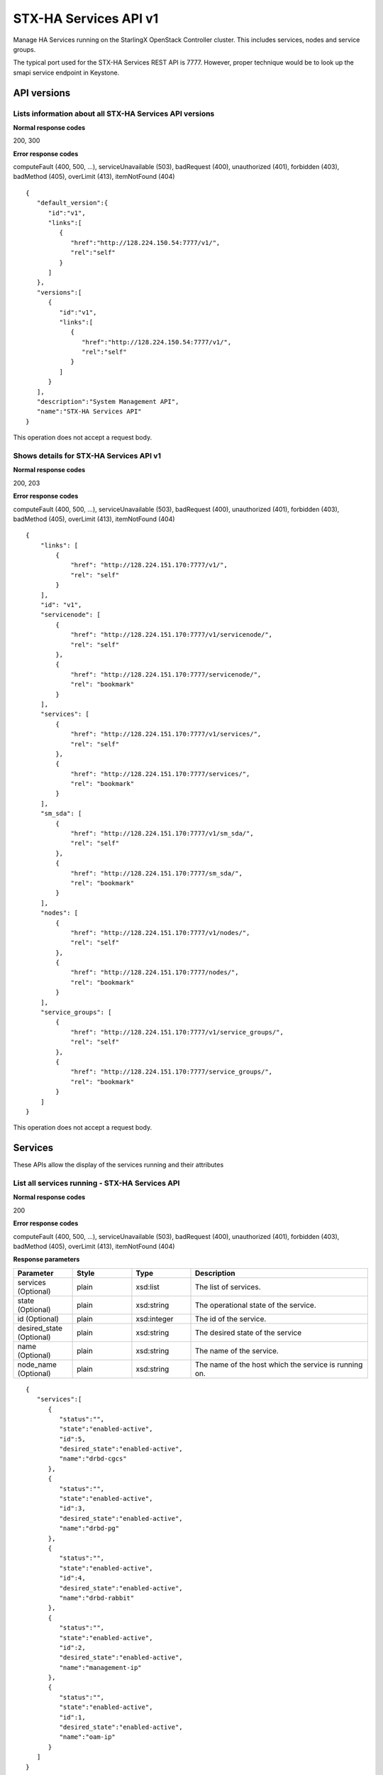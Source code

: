 ====================================================
STX-HA Services API v1
====================================================

Manage HA Services running on the StarlingX OpenStack Controller cluster.
This includes services, nodes and service groups.

The typical port used for the STX-HA Services REST API is 7777. However, proper
technique would be to look up the smapi service endpoint in Keystone.

-------------
API versions
-------------

**************************************************************************
Lists information about all STX-HA Services API versions
**************************************************************************

.. rest_method:: GET /

**Normal response codes**

200, 300

**Error response codes**

computeFault (400, 500, ...), serviceUnavailable (503), badRequest (400),
unauthorized (401), forbidden (403), badMethod (405), overLimit (413),
itemNotFound (404)

::

   {
      "default_version":{
         "id":"v1",
         "links":[
            {
               "href":"http://128.224.150.54:7777/v1/",
               "rel":"self"
            }
         ]
      },
      "versions":[
         {
            "id":"v1",
            "links":[
               {
                  "href":"http://128.224.150.54:7777/v1/",
                  "rel":"self"
               }
            ]
         }
      ],
      "description":"System Management API",
      "name":"STX-HA Services API"
   }

This operation does not accept a request body.

*******************************************
Shows details for STX-HA Services API v1
*******************************************

.. rest_method:: GET /v1

**Normal response codes**

200, 203

**Error response codes**

computeFault (400, 500, ...), serviceUnavailable (503), badRequest (400),
unauthorized (401), forbidden (403), badMethod (405), overLimit (413),
itemNotFound (404)

::

   {
       "links": [
           {
               "href": "http://128.224.151.170:7777/v1/",
               "rel": "self"
           }
       ],
       "id": "v1",
       "servicenode": [
           {
               "href": "http://128.224.151.170:7777/v1/servicenode/",
               "rel": "self"
           },
           {
               "href": "http://128.224.151.170:7777/servicenode/",
               "rel": "bookmark"
           }
       ],
       "services": [
           {
               "href": "http://128.224.151.170:7777/v1/services/",
               "rel": "self"
           },
           {
               "href": "http://128.224.151.170:7777/services/",
               "rel": "bookmark"
           }
       ],
       "sm_sda": [
           {
               "href": "http://128.224.151.170:7777/v1/sm_sda/",
               "rel": "self"
           },
           {
               "href": "http://128.224.151.170:7777/sm_sda/",
               "rel": "bookmark"
           }
       ],
       "nodes": [
           {
               "href": "http://128.224.151.170:7777/v1/nodes/",
               "rel": "self"
           },
           {
               "href": "http://128.224.151.170:7777/nodes/",
               "rel": "bookmark"
           }
       ],
       "service_groups": [
           {
               "href": "http://128.224.151.170:7777/v1/service_groups/",
               "rel": "self"
           },
           {
               "href": "http://128.224.151.170:7777/service_groups/",
               "rel": "bookmark"
           }
       ]
   }

This operation does not accept a request body.

---------
Services
---------

These APIs allow the display of the services running and their
attributes

***********************************************
List all services running - STX-HA Services API
***********************************************

.. rest_method:: GET /v1/services

**Normal response codes**

200

**Error response codes**

computeFault (400, 500, ...), serviceUnavailable (503), badRequest (400),
unauthorized (401), forbidden (403), badMethod (405), overLimit (413),
itemNotFound (404)

**Response parameters**

.. csv-table::
   :header: "Parameter", "Style", "Type", "Description"
   :widths: 20, 20, 20, 60

   "services (Optional)", "plain", "xsd:list", "The list of services."
   "state (Optional)", "plain", "xsd:string", "The operational state of the service."
   "id (Optional)", "plain", "xsd:integer", "The id of the service."
   "desired_state (Optional)", "plain", "xsd:string", "The desired state of the service"
   "name (Optional)", "plain", "xsd:string", "The name of the service."
   "node_name (Optional)", "plain", "xsd:string", "The name of the host which the service is running on."

::

   {
      "services":[
         {
            "status":"",
            "state":"enabled-active",
            "id":5,
            "desired_state":"enabled-active",
            "name":"drbd-cgcs"
         },
         {
            "status":"",
            "state":"enabled-active",
            "id":3,
            "desired_state":"enabled-active",
            "name":"drbd-pg"
         },
         {
            "status":"",
            "state":"enabled-active",
            "id":4,
            "desired_state":"enabled-active",
            "name":"drbd-rabbit"
         },
         {
            "status":"",
            "state":"enabled-active",
            "id":2,
            "desired_state":"enabled-active",
            "name":"management-ip"
         },
         {
            "status":"",
            "state":"enabled-active",
            "id":1,
            "desired_state":"enabled-active",
            "name":"oam-ip"
         }
      ]
   }

This operation does not accept a request body.

****************************************************************
Shows the attributes of a specific service - STX-HA Services API
****************************************************************

.. rest_method:: GET /v1/services/{service_id}

**Normal response codes**

200

**Error response codes**

computeFault (400, 500, ...), serviceUnavailable (503), badRequest (400),
unauthorized (401), forbidden (403), badMethod (405), overLimit (413),
itemNotFound (404)

**Request parameters**

.. csv-table::
   :header: "Parameter", "Style", "Type", "Description"
   :widths: 20, 20, 20, 60

   "service_id", "URI", "csapi:UUID", "The unique identifier of an existing service."

**Response parameters**

.. csv-table::
   :header: "Parameter", "Style", "Type", "Description"
   :widths: 20, 20, 20, 60

   "state (Optional)", "plain", "xsd:string", "The operational state of the service."
   "id (Optional)", "plain", "xsd:integer", "The id of the service."
   "desired_state (Optional)", "plain", "xsd:string", "The desired state of the service"
   "name (Optional)", "plain", "xsd:string", "The name of the service."
   "node_name (Optional)", "plain", "xsd:string", "The name of the host which the service is running on."

::

   {
      "status":"",
      "state":"enabled-active",
      "id":1,
      "desired_state":"enabled-active",
      "name":"oam-ip"
   }

This operation does not accept a request body.

*****************************************
Modifies the configuration of a service
*****************************************

.. rest_method:: PATCH /v1/services/{service_name}

**Normal response codes**

200

**Error response codes**

badMediaType (415)

**Request parameters**

.. csv-table::
   :header: "Parameter", "Style", "Type", "Description"
   :widths: 20, 20, 20, 60

   "service_name", "URI", "xsd:string", "The name of an existing service."
   "enabled (Optional)", "plain", "xsd:boolean", "Service enabled."

**Response parameters**

.. csv-table::
   :header: "Parameter", "Style", "Type", "Description"
   :widths: 20, 20, 20, 60

   "enabled (Optional)", "plain", "xsd:boolean", "Service enabled."
   "name (Optional)", "plain", "xsd:string", "Service name."

::

   [
      {
         "path":"/enabled",
         "value":true,
         "op":"replace"
      }
   ]

::

   {
      "created_at":"2017-03-08T15:45:08.984813+00:00",
      "enabled":true,
      "name":"murano",
      "updated_at":null
   }

-----
Nodes
-----

These APIs allow the display of the nodes and their attributes

***************************************
List all controller nodes in the system
***************************************

.. rest_method:: GET /v1/nodes

**Normal response codes**

200

**Error response codes**

computeFault (400, 500, ...), serviceUnavailable (503), badRequest (400),
unauthorized (401), forbidden (403), badMethod (405), overLimit (413),
itemNotFound (404)

**Response parameters**

.. csv-table::
   :header: "Parameter", "Style", "Type", "Description"
   :widths: 20, 20, 20, 60

   "nodes (Optional)", "plain", "xsd:list", "The list of controller nodes."
   "administrative_state (Optional)", "plain", "xsd:string", "Administrative state of the node."
   "ready_state (Optional)", "plain", "xsd:string", "The operational state of the node."
   "name (Optional)", "plain", "xsd:string", "The name of the node."
   "operational_state (Optional)", "plain", "xsd:string", "The operational state of the node"
   "availability_status (Optional)", "plain", "xsd:string", "The availability status of the node."
   "id (Optional)", "plain", "xsd:integer", "The id of the node."

::

   {
      "nodes":[
         {
            "administrative_state":"unlocked",
            "ready_state":"disabled",
            "name":"controller-0",
            "operational_state":"disabled",
            "availability_status":"unknown",
            "id":2
         },
         {
            "administrative_state":"unlocked",
            "ready_state":"enabled",
            "name":"controller-1",
            "operational_state":"enabled",
            "availability_status":"available",
            "id":1
         }
      ]
   }

This operation does not accept a request body.

***************************************
Shows the attributes of a specific node
***************************************

.. rest_method:: GET /v1/nodes/{node_id}

**Normal response codes**

200

**Error response codes**

computeFault (400, 500, ...), serviceUnavailable (503), badRequest (400),
unauthorized (401), forbidden (403), badMethod (405), overLimit (413),
itemNotFound (404)

**Request parameters**

.. csv-table::
   :header: "Parameter", "Style", "Type", "Description"
   :widths: 20, 20, 20, 60

   "node_id", "URI", "csapi:UUID", "The unique identifier of an existing node."

**Response parameters**

.. csv-table::
   :header: "Parameter", "Style", "Type", "Description"
   :widths: 20, 20, 20, 60

   "administrative_state (Optional)", "plain", "xsd:string", "Administrative state of the node."
   "ready_state (Optional)", "plain", "xsd:string", "The operational state of the node."
   "name (Optional)", "plain", "xsd:string", "The name of the node."
   "operational_state (Optional)", "plain", "xsd:string", "The operational state of the node"
   "availability_status (Optional)", "plain", "xsd:string", "The availability status of the node."
   "id (Optional)", "plain", "xsd:integer", "The id of the node."

::

   {
      "administrative_state":"unlocked",
      "ready_state":"enabled",
      "name":"controller-1",
      "operational_state":"enabled",
      "availability_status":"available",
      "id":1
   }

This operation does not accept a request body.

---------------
Service Groups
---------------

These APIs allow the display of the service groups and their attributes

***********************************************************
List all service groups in the system - STX-HA Services API
***********************************************************

.. rest_method:: GET /v1/service_groups

**Normal response codes**

200

**Error response codes**

computeFault (400, 500, ...), serviceUnavailable (503), badRequest (400),
unauthorized (401), forbidden (403), badMethod (405), overLimit (413),
itemNotFound (404)

**Response parameters**

.. csv-table::
   :header: "Parameter", "Style", "Type", "Description"
   :widths: 20, 20, 20, 60

   "service_groups (Optional)", "plain", "xsd:list", "The list of service groups."
   "name (Optional)", "plain", "xsd:string", "The type of host that the service is running on."
   "service_group_name (Optional)", "plain", "xsd:string", "The name of the service group."
   "node_name (Optional)", "plain", "xsd:string", "The name of the node that the service is running on."
   "state (Optional)", "plain", "xsd:string", "The state of the service."
   "uuid (Optional)", "plain", "csapi:UUID", "The uuid of the service group."

::

   {
      "service_groups":[
         {
            "status":"",
            "name":"controller",
            "service_group_name":"web-services",
            "node_name":"controller-1",
            "state":"active",
            "desired_state":"active",
            "id":1,
            "condition":"",
            "uuid":"e3aa5e50-030b-4ab6-a339-929f0be50e5d"
         },
         {
            "status":"",
            "name":"controller",
            "service_group_name":"directory-services",
            "node_name":"controller-1",
            "state":"active",
            "desired_state":"active",
            "id":2,
            "condition":"",
            "uuid":"f7b01783-ea3d-44b8-8dd3-9a0c4a1cae9d"
         },
         {
            "status":"",
            "name":"controller",
            "service_group_name":"patching-services",
            "node_name":"controller-1",
            "state":"active",
            "desired_state":"active",
            "id":3,
            "condition":"",
            "uuid":"f64bc693-62fa-4f31-b96e-9851c42669ec"
         },
         {
            "status":"",
            "name":"controller",
            "service_group_name":"vim-services",
            "node_name":"controller-1",
            "state":"active",
            "desired_state":"active",
            "id":4,
            "condition":"",
            "uuid":"e7dab99d-7bdc-4756-b8b3-b069e7b26e0d"
         },
         {
            "status":"",
            "name":"controller",
            "service_group_name":"cloud-services",
            "node_name":"controller-1",
            "state":"active",
            "desired_state":"active",
            "id":5,
            "condition":"",
            "uuid":"149e9f4e-13ba-4d91-9e0e-09905073fda6"
         },
         {
            "status":"",
            "name":"controller",
            "service_group_name":"controller-services",
            "node_name":"controller-1",
            "state":"active",
            "desired_state":"active",
            "id":6,
            "condition":"",
            "uuid":"54d46994-9c0e-43bd-8d83-be7396f04f70"
         },
         {
            "status":"",
            "name":"controller",
            "service_group_name":"oam-services",
            "node_name":"controller-1",
            "state":"active",
            "desired_state":"active",
            "id":7,
            "condition":"",
            "uuid":"f7b532bf-0dc0-41bd-b38a-75b7747da754"
         }
      ]
   }

This operation does not accept a request body.

**********************************************************************
Shows the attributes of a specific service group - STX-HA Services API
**********************************************************************

.. rest_method:: GET /v1/service_groups/{service_groups_id}

**Normal response codes**

200

**Error response codes**

computeFault (400, 500, ...), serviceUnavailable (503), badRequest (400),
unauthorized (401), forbidden (403), badMethod (405), overLimit (413),
itemNotFound (404)

**Request parameters**

.. csv-table::
   :header: "Parameter", "Style", "Type", "Description"
   :widths: 20, 20, 20, 60

   "service_groups_id", "URI", "csapi:UUID", "The unique identifier of an existing service group."

**Response parameters**

.. csv-table::
   :header: "Parameter", "Style", "Type", "Description"
   :widths: 20, 20, 20, 60

   "name (Optional)", "plain", "xsd:string", "The type of host that the service is running on."
   "service_group_name (Optional)", "plain", "xsd:string", "The name of the service group."
   "node_name (Optional)", "plain", "xsd:string", "The name of the node that the service is running on."
   "state (Optional)", "plain", "xsd:string", "The state of the service."
   "uuid (Optional)", "plain", "csapi:UUID", "The uuid of the service group."

::

   {
      "status":"",
      "name":"controller",
      "service_group_name":"oam-services",
      "node_name":"controller-1",
      "state":"active",
      "desired_state":"active",
      "id":7,
      "condition":"",
      "uuid":"f7b532bf-0dc0-41bd-b38a-75b7747da754"
   }

This operation does not accept a request body.










